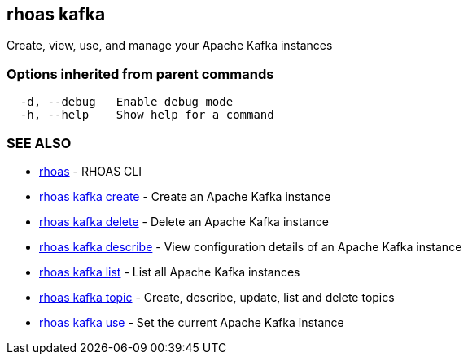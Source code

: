 == rhoas kafka

ifdef::env-github,env-browser[:relfilesuffix: .adoc]

Create, view, use, and manage your Apache Kafka instances

=== Options inherited from parent commands

....
  -d, --debug   Enable debug mode
  -h, --help    Show help for a command
....

=== SEE ALSO

* link:rhoas{relfilesuffix}[rhoas]	 - RHOAS CLI
* link:rhoas_kafka_create{relfilesuffix}[rhoas kafka create]	 - Create an Apache Kafka instance
* link:rhoas_kafka_delete{relfilesuffix}[rhoas kafka delete]	 - Delete an Apache Kafka instance
* link:rhoas_kafka_describe{relfilesuffix}[rhoas kafka describe]	 - View configuration details of an Apache Kafka instance
* link:rhoas_kafka_list{relfilesuffix}[rhoas kafka list]	 - List all Apache Kafka instances
* link:rhoas_kafka_topic{relfilesuffix}[rhoas kafka topic]	 - Create, describe, update, list and delete topics
* link:rhoas_kafka_use{relfilesuffix}[rhoas kafka use]	 - Set the current Apache Kafka instance

